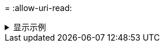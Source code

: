 = 
:allow-uri-read: 


.显示示例
[%collapsible]
====
[listing]
----
[root@client1 linux]# ./xcp help info
COMMAND
info


USAGE
help info


DESCRIPTION
Step by step usage of the XCP command. Follow these steps after you copy the binary and license

1. Download the XCP license and XCP binary to the Linux machine. Run XCP activate: xcp activate

2. On a fresh system, the above command will fail when looking for a license in
/opt/NetApp/xFiles/xcp.
Copy the XCP license to /opt/NetApp/xFiles/xcp and run the activate command again: xcp activate


3. Check the validity of the license: xcp license


4. Configure the ini file located at /opt/NetApp/xFiles/xcp/xcp.ini with catalog details: add catalog = catalog_nfs_server:/catalog_path


5. List all the exports and details from the NFS server: xcp show server


6. Pick up one of the exports and run a scan of the export: xcp scan server:/export1


7. Initiate baseline copy:
xcp copy -newid id1 server:/export1 server2:/e

8. If the copy is halted for some reason, you can use the "xcp resume" command to resume the copy operation:
xcp resume -id id1

9. Start with incremental sync after the baseline is completed:
xcp sync -id id1

10. After copy or after every sync, you can verify to check data integrity:
xcp verify server:/export1 server2:/export2

SUPPORTED COMMANDS
help: Display information about commands and options
 -exclude: Display examples of filters
 -fmt: Display examples of filters
 -match: Display examples of filters
help info: Display documentation, examples, and tuning            recommendations
show: Request information from hosts about NFS and other RPC services
 -v: Show more detailed information about servers
 -loglevel <name>: Option to set log level; available levels are INFO, DEBUG (default: INFO)
scan: Read all the directories in a file tree or a saved index
 -l, -q: File listing output formats
 -stats, -csv, -html: Tree statistics report formats
 -nonames: Do not look up user and group names for file listings or reports
 -newid <name>: Catalog name for a new index
 -id <name>: Catalog name of a previous copy or scan index
 -match <filter>: Only process files and directories that match the filter
 -fmt <string expression>: Formatted output
 -du: Summarize space usage of each directory, including  subdirectories
 -md5: Checksum the files (also save the checksum files when indexing) (default: False)
 -duk: Summarize space usage of directory, include subdirectories, with output in kilobytes
 -acl4: Process NFSv4 access control lists (ACLs)
 -acl4.threads <n>: Per-process thread pool size (default: 100)
 -depth <n>: Limit the search depth
 -dircount <n[k]>: Request size for reading directories (default: 64k)
 -edupe: Include deduplication estimate in reports (see documentation for details)
 -bs <n[k]>: Read/write block size for scans that read data with -md5 or -edupe (default: 64k)
 -parallel <n>: Maximum concurrent batch processes (default: 7)
 -noId: Disable the creation of a default index (default: False)
 -exclude <filter>: Exclude the files and directories that match the filter
 -preserve-atime: preserve atime of the file/dir (default: False)
 -nodes <name>: comma-separated list of worker nodes
 -s3.insecure: use http instead of https
 -s3.noverify: do not verify ssl certificates
 -s3.endpoint <S3 endpoint Url>: path such as https://10.10.10.101:1010
 -s3.profile <profile-name>: config/cred profile to be used
 -loglevel <name>: Option to set log level; available levels are INFO, DEBUG (default: INFO)
copy: Recursively copy everything from source to target
 -newid <name>: Catalog name for a new index
 -md5: Checksum the files (also save the checksum files when indexing) (default: False)
 -edupe: Include deduplication estimate in reports (see documentation for details)
 -nonames: Do not look up user and group names for file listings or reports
 -acl4: Process NFSv4 access control lists (ACLs)
 -acl4.threads <n>: Per-process thread pool size (default: 100)
 -acl4.alwaysset: call "setacl" for all ACL-capable files and directories
 -bs <n[k]>: read/write blocksize (default: 64k)
 -dircount <n[k]>: Request size for reading directories (default: 64k)
 -parallel <n>: Maximum concurrent batch processes (default: 7)
 -noId: Disable the creation of a default index (default: False)
 -match <filter>: Only process files and directories that match the filter
 -exclude <filter>: Exclude the files and directories that match the filter
 -copybatch <filename [args]>: custom batch processing module
 -chown: set destination uid and gid when copying as non-root    user (default: False)
 -preserve-atime: preserve atime of the file/dir (default: False)
 -nodes <name>: comma-separated list of worker nodes
 -s3.insecure: use http instead of https
 -s3.noverify: do not verify ssl certificates
 -s3.endpoint <S3 endpoint Url>: path such as https://10.10.10.101:1010
 -loglevel <name>: Option to set log level; available levels are INFO, DEBUG (default: INFO)
verify: Verify that the target is the same as the source
[no options]: Full verification of target structure, names, attributes, and data
-stats, -csv: Scan source and target trees in parallel and compare tree statistics
-nodata: Do not check data
-noattrs: Do not check attributes (default: False)
-noown: Do not check ownership (uid and gid) (default: False)
-nomods: Do not check file modification times
-mtimewindow <s>: Acceptable modification time difference for verification
-newid <name>: Catalog name for a new index
-v, -l: Output formats to list any differences found
-acl4: Process NFSv4 access control lists (ACLs)
-acl4.threads <n>: Per-process thread pool size (default: 100)
-nonames: Do not look up user and group names for file listings or reports
-match <filter>: Only process files and directories that match the filter
-bs <n[k]>: read/write blocksize (default: 64k)
-parallel <n>: Maximum concurrent batch processes (default: 7)
-dircount <n[k]>: Request size for reading directories (default: 64k)
-noId: Disable the creation of a default index (default: False)
-exclude <filter>: Exclude the files and directories that match the filter
-preserve-atime: preserve atime of the file/dir (default: False)
-s3.insecure: use http instead of https
-s3.noverify: do not verify ssl certificates
-s3.endpoint <S3 endpoint Url>: path such as https://10.10.10.101:1010
-s3.profile <profile-name>: config/cred profile to be used
-loglevel <name>: Option to set log level; available levels are INFO, DEBUG (default: INFO)

sync: Find all source changes and apply them to the target
-id <name>: Catalog name of a previous copy index
-snap <name or path>: Access a Snapshot copy of the source tree
-nonames: Do not look up user and group names for file listings or reports
-bs <n[k]>: read/write blocksize (default: 64k)
-dircount <n[k]>: Request size for reading directories (default: 64k)
-parallel <n>: Maximum concurrent batch processes (default: 7)
-acl4.threads <n>: Per-process thread pool size (default: 100)
-exclude <filter>: Exclude the files and directories that match the filter
-preserve-atime: preserve atime of the file/dir (default: False)
-loglevel <name>: Option to set log level; available levels are INFO, DEBUG (default: INFO)

sync dry-run: Find source changes but don't apply them to the target
-id <name>: Catalog name of a previous copy index
-snap <name or path>: Access a Snapshot copy of the source tree
-stats: Deep scan the modified directories and report on everything new
-nonames: Do not look up user and group names for file listings or reports
-v, -l, -q: File listing output formats
-dircount <n[k]>: Request size for reading directories (default: 64k)
-parallel <n>: Maximum concurrent batch processes (default: 7)
-target: Check that the target files match the index
-loglevel <name>: Option to set log level; available levels are INFO, DEBUG (default: INFO)

isync: Sync changes on target without index
  -nodata: Do not check data
  -noattrs: Do not check attributes
  -nomods: Do not check file modification times
  -mtimewindow <s>: Acceptable modification time difference for verification
  -acl4: Process NFSv4 access control lists (ACLs)
  -acl4.threads <n>: Per-process thread pool size (default: 100)
  -acl4.alwaysset: call "setacl" for all ACL-capable files and directories
  -match <filter>: Only process files and directories that match the filter
  -bs <n[k]>: read/write blocksize (default: 64k)
  -parallel <n>: Maximum concurrent batch processes (default: 7)
  -dircount <n[k]>: Request size for reading directories (default: 64k)
  -exclude <filter>: Exclude the files and directories that match the filter
  -newid <name>: Catalog name for a new index
  -loglevel <name>: Option to set log level; available levels are INFO, DEBUG (default: INFO)
  -preserve-atime: preserve atime of the file/dir (default: False)
  -s3.insecure: use http instead of https
  -s3.noverify: do not verify ssl certificates
  -s3.endpoint <S3 endpoint Url>: path such as https://10.10.10.101:1010
  -s3.profile <profile-name>: config/cred profile to be used


 isync estimate: Find the estimated time to complete the next isync command
  -nodata: Do not check data
  -noattrs: Do not check attributes
  -nomods: Do not check file modification times
  -mtimewindow <s>: Acceptable modification time difference for verification
  -acl4: Process NFSv4 access control lists (ACLs)
  -acl4.threads <n>: Per-process thread pool size (default: 100)
  -acl4.alwaysset: call "setacl" for all ACL-capable files and directories
  -match <filter>: Only process files and directories that match the filter
  -bs <n[k]>: read/write blocksize (default: 64k)
  -parallel <n>: Maximum concurrent batch processes (default: 7)
  -dircount <n[k]>: Request size for reading directories (default: 64k)
  -exclude <filter>: Exclude the files and directories that match the filter
  -loglevel <name>: Option to set log level; available levels are INFO, DEBUG (default: INFO)
  -preserve-atime: preserve atime of the file/dir (default: False)
  -s3.insecure: use http instead of https
  -s3.noverify: do not verify ssl certificates
  -s3.endpoint <S3 endpoint Url>: path such as https://10.10.10.101:1010
  -s3.profile <profile-name>: config/cred profile to be used
  -id <name>: Catalog name of a previous copy index

resume: Restart an interrupted copy
-id <name>: Catalog name of a previous copy index
-bs <n[k]>: read/write
-s3.insecure: use http instead of https
-s3.noverify: do not verify ssl certificates
-s3.endpoint <S3 endpoint Url>: path such as https://10.10.10.101:1010
-s3.profile <profile-name>: config/cred profile to be used
-loglevel <name>: Option to set log level; available levels are INFO, DEBUG (default: INFO)



delete: Delete everything recursively
-match <filter>: Only process files and directories that match the filter
-force: Delete without confirmation
-removetopdir: remove directory including children
-exclude <filter>: Exclude the files and directories that match the filter
-parallel <n>: Maximum concurrent batch processes (default: 7)
-preserve-atime: preserve atime of the file/dir (default: False)
-s3.insecure: use http instead of https
-s3.noverify: do not verify ssl certificates
-s3.endpoint <S3 endpoint Url>: path such as https://10.10.10.101:1010
-s3.profile <profile-name>: config/cred profile to be used
-loglevel <name>: Option to set log level; available levels are INFO, DEBUG (default: INFO)

activate: Activate a license on the current host
-loglevel <name>: Option to set log level; available levels are INFO, DEBUG (default: INFO)


license: Show xcp license info


license update: Retrieve the latest license from the XCP server


chown: changing ownership of a file object
exclude <filter>: Exclude the files and directories that match the filter
-match <filter>: Only process files and directories that match the filter
-group <group>: linux gid to be set at source
-user <user>: linux uid to be set at source
-user-from <userFrom>: user to be changed
-group-from <groupFrom>: group to be changed
-reference <reference>: referenced file or directory point
-v: reports output for every object processed
-preserve-atime: preserve atime of the file/dir (default: False)
-loglevel <name>: Option to set log level; available levels are INFO, DEBUG (default: INFO)


chmod: changing permissions of a file object
-exclude <filter>: Exclude the files and directories that match the filter
-match <filter>: Only process files and directories that match the filter
-reference <reference>: referenced file or directory point
-v: reports output for every object processed
-mode <mode>: mode to be set
-preserve-atime: preserve atime of the file/dir (default: False)
-loglevel <name>: Option to set log level; available levels are INFO, DEBUG (default: INFO)


logdump: Collect all logs related to the XCP job and dump those into a zipped folder named <ID>.zip under current dir
-m <migration ID>: Filter logs by migration ID
-j <job ID>: Filter logs by job ID


estimate: Use a saved scan index to estimate copy time
-id <name>: Catalog name of a previous copy or scan index
-gbit <n>: Gigabits of bandwidth to estimate best-case time (default: 1)
-target <path>: Target to use for live test copy
-t <n[s|m|h]>: Duration of live test copy (default: 5m)
-bs <n[k]>: read/write blocksize (default: 64k)
-dircount <n[k]>: Request size for reading directories (default: 64k)
-parallel <n>: Maximum concurrent batch processes (default: 7) preserve-atime:
 preserve atime of the file/dir (default: False)
-loglevel <name>: Option to set log level; available levels are INFO, DEBUG (default: INFO)

indexdelete: delete catalog indexes
  -match <filter>: Only process files and directories that match the filter
  -loglevel <name>: Option to set log level; available levels are INFO, DEBUG (default: INFO)

OUTPUT
In the -l output, the size, space used, and modification time are all shown in human- readable format. Time is relative to the current time, so it is time zone independent. For example, "14d1h" means that the file was modified 14 days and one hour ago. Note: "current time" is the time XCP started. The timestamp is saved in the index metadata (catalog:/xFiles/indexes/*.json) and is used for reports against the index.

The -stats option prints a human-readable report to the console. Other report format options are -html or -csv. The comma-separated values (CSV) format has exact values. CSV and HTML reports are automatically saved in the catalog, if there is one.

The histograms for modified, accessed, and changed only count regular files.

FILTERS
A filter expression should evaluate to True or False in Python. Filters are used in XCP for the -match and -exclude options. See below for some examples of the filters. Use "xcp help <command>" to check which options are supported for commands.


Variables and file attributes currently available to use in a filter: modified, accessed, changed: Floats representing age in hours depth, size, used, uid, gid, type, nlinks, mode, fileid: Integers name, base, ext: Strings (if name is "demo.sql" then base is =="demo" and ext is ==".sql") owner, group: Strings size units: k, m, g, t, p = K, M, G, T, P = 1024, 1048576, 2**30, 2**40, 2**50 file types: f, d, b, c, l, s, q = F, D, B, C, L, S, Q = 1, 2, 3, 4, 5, 6, 7

Functions available to use in a filter:
rxm(pattern): Regular expression match for each file name fnm(pattern): Unix-style wildcard match for each file name load(path): List of lines from a local (external) file rand(N): Match one out of every N files at random path(pattern): Wildcard match for the full path paths(<full_file_path>): Match or exclude all NFS export paths listed in the file Note: unlike most shell wildcards, pattern "/a/*" will match path /a/b/c

The rxm() function only runs Python re.compile (pattern) once.
Similarly, load() only reads its file once.


Filter examples:
Match files modified less than half an hour ago "type == f and modified < .5"

Find anything with "core" in the name ("in" is a Python operator): "'core' in name"

Same match using regular expressions: "rxm('.*core.*')"


Same match using wildcards: "fnm('*core*')"

Match files that are not regular files, directories, or links: "type not in (f,d,l)"


Find jpg files over 500 megabytes (M is a variable): "fnm('*.jpg') and size > 500*M"

Find files with "/demo/smith" in the path (x is the file; str(x) is its full path): "'/demo/smith' in str(x)"

Exclude copying anything with "f" in its name: "fnm('*f*')"

Exclude multiple export paths specified in "/root/excludePaths.txt". "paths('/root/excludePaths.txt')"
The file "excludePaths.txt" may contain multiple export paths where each path is listed on a new line.
The export paths may contain wildcards.
For example, 10.10.1.10:/source_vol/*.txt in file excludePaths.txt will exclude all files having ".txt" extension

If there are incremental changes in previously included directories and you want to exclude anything that has "dir40" as a substring in its name, you can specify the new exclude filter with the sync. This overrides the exclude filter used previously with the copy command and applies the new exclude filter.
Note that if there are incremental changes on the source after the copy operation and there are files with "f" in their name, then these are copied on to the target when the sync operation is performed. If you want to avoid copying such files or directories, you can use the following command: xcp sync -exclude "'f' in name" -id <id>

PERFORMANCE
On Linux, please set the following in /etc/sysctl.conf and run "sysctl -p":

net.core.rmem_default = 1342177
net.core.rmem_max = 16777216
net.core.wmem_default = 1342177
net.core.wmem_max = 16777216
net.ipv4.tcp_rmem = 4096 1342177 16777216
net.ipv4.tcp_wmem = 4096 1342177 16777216
net.core.netdev_max_backlog = 300000
net.ipv4.tcp_fin_timeout = 10

Make sure that your system has multiple CPUs and at least a few gigabytes (GBs) of free memory.

Searching, checksumming or copying hundreds of thousands or millions of files should be many times faster with XCP than with standard tools such cp, find, du, rsync, or OS drag-and-drop.

For the case of a single file, reading or copying with XCP is usually faster with
a faster host CPU. When processing many files, reading or copying is faster with more cores or CPUs.

The main performance throttle option is -parallel for the maximum number of concurrent processes as the number of concurrent directories being read and files being processed. For small numbers of files and/or when there is a network quality of service (QoS) limiter, you might also be able to increase performance by opening multiple channels. The usage section above shows how to use multiple host target addresses. The same syntax also opens more channels to a single target.
For example: "host1,host1:/vol/src" makes each XCP process open two channels to host1. In some WAN environments, this can improve performance. Within a datacenter, if there are only 1 GbE network interface cards (NICs) on the host with XCP it usually helps to use the multipath syntax to leverage more than one NIC.
To verify that you are running I/O over multiple paths, use OS tools to monitor network I/O. For example, on Linux, try "sar -n DEV 2 200".

ENVIRONMENT VARIABLES
XCP_CONFIG_DIR: Override the default location /opt/NetApp/xFiles/xcp
If set, the value should be an OS filesystem path, possibly a mounted NFS directory. When XCP_CONFIG_DIR is set, a new directory with name same as hostname is created inside the custom configuration directory path wherein new logs will be stored


XCP_LOG_DIR: Override the default, which stores the XCP log in the configuration directory. If set, the value should be an OS filesystem path, possibly a mounted NFS directory.
When XCP_LOG_DIR is set, a new directory with name same as hostname is created inside the custom log directory path wherein new logs will be stored


XCP_CATALOG_PATH: Override the setting in xcp.ini. If set, the value should be in the XCP path format, server:export[:subdirectory].


SECURITY
All the files and directories in the catalog are world readable except for the index files, which have a ".index" suffix and are located in subdirectories under the top-level catalog "indexes" directory.
Because each index file is essentially an archive of metadata of an entire file tree, the catalog should be stored on a NetApp volume with export permissions matching the the actual sources and targets. Note that file data is not stored in the index, only metadata.

SUPPORT
https://www.netapp.com/us/contact-us/support.aspx
----
====